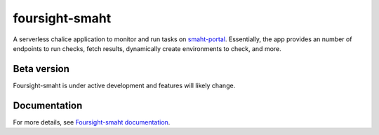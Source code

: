 ===============
foursight-smaht
===============

A serverless chalice application to monitor and run tasks on `smaht-portal <https://github.com/smaht-dac/smaht-portal>`_.
Essentially, the app provides an number of endpoints to run checks, fetch results, dynamically create environments to
check, and more.

.. image:: https://readthedocs.org/projects/foursight-cgap/badge/?version=latest
   :target: https://foursight-smaht.readthedocs.io/en/latest/?badge=latest
   :alt: Documentation Status

Beta version
------------

Foursight-smaht is under active development and features will likely change.


Documentation
--------------

For more details, see `Foursight-smaht documentation <https://foursight-smaht.readthedocs.io/en/latest/>`_.
